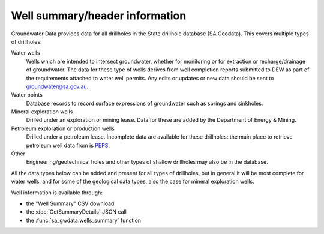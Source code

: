 .. _well-summary:

Well summary/header information
~~~~~~~~~~~~~~~~~~~~~~~~~~~~~~~~ 

Groundwater Data provides data for all drillholes in the State drillhole database (SA Geodata). This
covers multiple types of drillholes:

Water wells
   Wells which are intended to intersect groundwater, whether for monitoring or for
   extraction or recharge/drainage of groundwater. The data for these type
   of wells derives from well completion reports submitted to DEW as part of the 
   requirements attached to water well permits. Any edits or updates or new data
   should be sent to `groundwater@sa.gov.au <mailto:groundwater@sa.gov.au>`__.

Water points
   Database records to record surface expressions of groundwater such as springs and
   sinkholes.

Mineral exploration wells
   Drilled under an exploration or mining lease. Data for these are added by
   the Department of Energy & Mining.

Petroleum exploration or production wells
   Drilled under a petroleum lease. Incomplete data are available for these 
   drillholes: the main place to retrieve petroleum well data from is 
   `PEPS <https://peps.sa.gov.au/>`__.

Other
   Engineering/geotechnical holes and other types of shallow drillholes may
   also be in the database.

All the data types below can be added and present for all types of drillholes,
but in general it will be most complete for water wells, and for some of the
geological data types, also the case for mineral exploration wells.

Well information is available through:

- the "Well Summary" CSV download
- the :doc:`GetSummaryDetails` JSON call
- the :func:`sa_gwdata.wells_summary` function

.. csv-table::
  :file: data-types/well-summary.csv
  :header-rows: 1
  :widths: 20 35 15 15